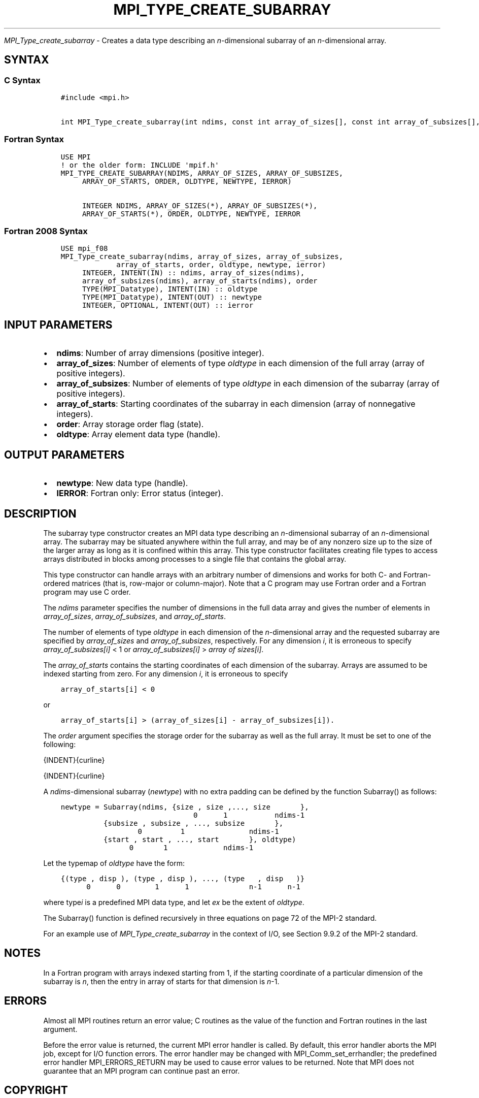 .\" Man page generated from reStructuredText.
.
.TH "MPI_TYPE_CREATE_SUBARRAY" "3" "Feb 20, 2022" "" "Open MPI"
.
.nr rst2man-indent-level 0
.
.de1 rstReportMargin
\\$1 \\n[an-margin]
level \\n[rst2man-indent-level]
level margin: \\n[rst2man-indent\\n[rst2man-indent-level]]
-
\\n[rst2man-indent0]
\\n[rst2man-indent1]
\\n[rst2man-indent2]
..
.de1 INDENT
.\" .rstReportMargin pre:
. RS \\$1
. nr rst2man-indent\\n[rst2man-indent-level] \\n[an-margin]
. nr rst2man-indent-level +1
.\" .rstReportMargin post:
..
.de UNINDENT
. RE
.\" indent \\n[an-margin]
.\" old: \\n[rst2man-indent\\n[rst2man-indent-level]]
.nr rst2man-indent-level -1
.\" new: \\n[rst2man-indent\\n[rst2man-indent-level]]
.in \\n[rst2man-indent\\n[rst2man-indent-level]]u
..
.sp
\fI\%MPI_Type_create_subarray\fP \- Creates a data type describing an
\fIn\fP\-dimensional subarray of an \fIn\fP\-dimensional array.
.SH SYNTAX
.SS C Syntax
.INDENT 0.0
.INDENT 3.5
.sp
.nf
.ft C
#include <mpi.h>

int MPI_Type_create_subarray(int ndims, const int array_of_sizes[], const int array_of_subsizes[], const int array_of_starts[], int order, MPI_Datatype oldtype, MPI_Datatype *newtype)
.ft P
.fi
.UNINDENT
.UNINDENT
.SS Fortran Syntax
.INDENT 0.0
.INDENT 3.5
.sp
.nf
.ft C
USE MPI
! or the older form: INCLUDE \(aqmpif.h\(aq
MPI_TYPE_CREATE_SUBARRAY(NDIMS, ARRAY_OF_SIZES, ARRAY_OF_SUBSIZES,
     ARRAY_OF_STARTS, ORDER, OLDTYPE, NEWTYPE, IERROR)

     INTEGER NDIMS, ARRAY_OF_SIZES(*), ARRAY_OF_SUBSIZES(*),
     ARRAY_OF_STARTS(*), ORDER, OLDTYPE, NEWTYPE, IERROR
.ft P
.fi
.UNINDENT
.UNINDENT
.SS Fortran 2008 Syntax
.INDENT 0.0
.INDENT 3.5
.sp
.nf
.ft C
USE mpi_f08
MPI_Type_create_subarray(ndims, array_of_sizes, array_of_subsizes,
             array_of_starts, order, oldtype, newtype, ierror)
     INTEGER, INTENT(IN) :: ndims, array_of_sizes(ndims),
     array_of_subsizes(ndims), array_of_starts(ndims), order
     TYPE(MPI_Datatype), INTENT(IN) :: oldtype
     TYPE(MPI_Datatype), INTENT(OUT) :: newtype
     INTEGER, OPTIONAL, INTENT(OUT) :: ierror
.ft P
.fi
.UNINDENT
.UNINDENT
.SH INPUT PARAMETERS
.INDENT 0.0
.IP \(bu 2
\fBndims\fP: Number of array dimensions (positive integer).
.IP \(bu 2
\fBarray_of_sizes\fP: Number of elements of type \fIoldtype\fP in each dimension of the full array (array of positive integers).
.IP \(bu 2
\fBarray_of_subsizes\fP: Number of elements of type \fIoldtype\fP in each dimension of the subarray (array of positive integers).
.IP \(bu 2
\fBarray_of_starts\fP: Starting coordinates of the subarray in each dimension (array of nonnegative integers).
.IP \(bu 2
\fBorder\fP: Array storage order flag (state).
.IP \(bu 2
\fBoldtype\fP: Array element data type (handle).
.UNINDENT
.SH OUTPUT PARAMETERS
.INDENT 0.0
.IP \(bu 2
\fBnewtype\fP: New data type (handle).
.IP \(bu 2
\fBIERROR\fP: Fortran only: Error status (integer).
.UNINDENT
.SH DESCRIPTION
.sp
The subarray type constructor creates an MPI data type describing an
\fIn\fP\-dimensional subarray of an \fIn\fP\-dimensional array. The subarray may
be situated anywhere within the full array, and may be of any nonzero
size up to the size of the larger array as long as it is confined within
this array. This type constructor facilitates creating file types to
access arrays distributed in blocks among processes to a single file
that contains the global array.
.sp
This type constructor can handle arrays with an arbitrary number of
dimensions and works for both C\- and Fortran\-ordered matrices (that is,
row\-major or column\-major). Note that a C program may use Fortran order
and a Fortran program may use C order.
.sp
The \fIndims\fP parameter specifies the number of dimensions in the full
data array and gives the number of elements in \fIarray_of_sizes\fP,
\fIarray_of_subsizes\fP, and \fIarray_of_starts\fP\&.
.sp
The number of elements of type \fIoldtype\fP in each dimension of the
\fIn\fP\-dimensional array and the requested subarray are specified by
\fIarray_of_sizes\fP and \fIarray_of_subsizes\fP, respectively. For any
dimension \fIi\fP, it is erroneous to specify \fIarray_of_subsizes[i]\fP < 1 or
\fIarray_of_subsizes[i]\fP > \fIarray of sizes[i]\fP\&.
.sp
The \fIarray_of_starts\fP contains the starting coordinates of each
dimension of the subarray. Arrays are assumed to be indexed starting
from zero. For any dimension \fIi\fP, it is erroneous to specify
.INDENT 0.0
.INDENT 3.5
.sp
.nf
.ft C
array_of_starts[i] < 0
.ft P
.fi
.UNINDENT
.UNINDENT
.sp
or
.INDENT 0.0
.INDENT 3.5
.sp
.nf
.ft C
array_of_starts[i] > (array_of_sizes[i] \- array_of_subsizes[i]).
.ft P
.fi
.UNINDENT
.UNINDENT
.sp
The \fIorder\fP argument specifies the storage order for the subarray as
well as the full array. It must be set to one of the following:
.sp
{INDENT}{curline}
.sp
{INDENT}{curline}
.sp
A \fIndims\fP\-dimensional subarray (\fInewtype\fP) with no extra padding can be
defined by the function Subarray() as follows:
.INDENT 0.0
.INDENT 3.5
.sp
.nf
.ft C
newtype = Subarray(ndims, {size , size ,..., size       },
                               0      1           ndims\-1
          {subsize , subsize , ..., subsize       },
                  0         1               ndims\-1
          {start , start , ..., start       }, oldtype)
                0       1             ndims\-1
.ft P
.fi
.UNINDENT
.UNINDENT
.sp
Let the typemap of \fIoldtype\fP have the form:
.INDENT 0.0
.INDENT 3.5
.sp
.nf
.ft C
{(type , disp ), (type , disp ), ..., (type   , disp   )}
      0      0        1      1              n\-1      n\-1
.ft P
.fi
.UNINDENT
.UNINDENT
.sp
where type\fIi\fP is a predefined MPI data type, and let \fIex\fP be the
extent of \fIoldtype\fP\&.
.sp
The Subarray() function is defined recursively in three equations on
page 72 of the MPI\-2 standard.
.sp
For an example use of \fI\%MPI_Type_create_subarray\fP in the context of I/O,
see Section 9.9.2 of the MPI\-2 standard.
.SH NOTES
.sp
In a Fortran program with arrays indexed starting from 1, if the
starting coordinate of a particular dimension of the subarray is \fIn\fP,
then the entry in array of starts for that dimension is \fIn\fP\-1.
.SH ERRORS
.sp
Almost all MPI routines return an error value; C routines as the value
of the function and Fortran routines in the last argument.
.sp
Before the error value is returned, the current MPI error handler is
called. By default, this error handler aborts the MPI job, except for
I/O function errors. The error handler may be changed with
MPI_Comm_set_errhandler; the predefined error handler MPI_ERRORS_RETURN
may be used to cause error values to be returned. Note that MPI does not
guarantee that an MPI program can continue past an error.
.SH COPYRIGHT
2020, The Open MPI Community
.\" Generated by docutils manpage writer.
.
